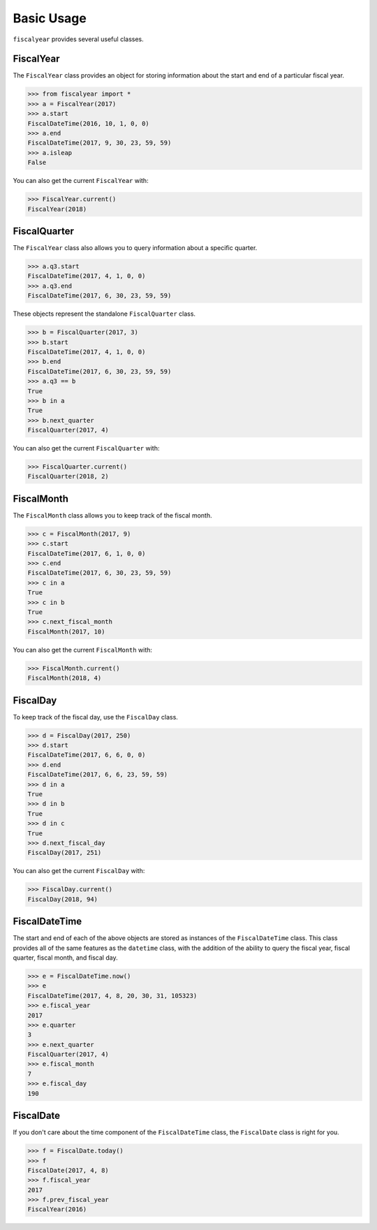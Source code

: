 Basic Usage
===========

``fiscalyear`` provides several useful classes.


FiscalYear
----------

The ``FiscalYear`` class provides an object for storing information about the start and end of a particular fiscal year.

.. code-block:: python

   >>> from fiscalyear import *
   >>> a = FiscalYear(2017)
   >>> a.start
   FiscalDateTime(2016, 10, 1, 0, 0)
   >>> a.end
   FiscalDateTime(2017, 9, 30, 23, 59, 59)
   >>> a.isleap
   False

You can also get the current ``FiscalYear`` with:

.. code-block:: python

   >>> FiscalYear.current()
   FiscalYear(2018)


FiscalQuarter
-------------

The ``FiscalYear`` class also allows you to query information about a specific quarter.

.. code-block:: python

   >>> a.q3.start
   FiscalDateTime(2017, 4, 1, 0, 0)
   >>> a.q3.end
   FiscalDateTime(2017, 6, 30, 23, 59, 59)


These objects represent the standalone ``FiscalQuarter`` class.

.. code-block:: python

   >>> b = FiscalQuarter(2017, 3)
   >>> b.start
   FiscalDateTime(2017, 4, 1, 0, 0)
   >>> b.end
   FiscalDateTime(2017, 6, 30, 23, 59, 59)
   >>> a.q3 == b
   True
   >>> b in a
   True
   >>> b.next_quarter
   FiscalQuarter(2017, 4)

You can also get the current ``FiscalQuarter`` with:

.. code-block:: python

   >>> FiscalQuarter.current()
   FiscalQuarter(2018, 2)


FiscalMonth
-----------

The ``FiscalMonth`` class allows you to keep track of the fiscal month.

.. code-block:: python

   >>> c = FiscalMonth(2017, 9)
   >>> c.start
   FiscalDateTime(2017, 6, 1, 0, 0)
   >>> c.end
   FiscalDateTime(2017, 6, 30, 23, 59, 59)
   >>> c in a
   True
   >>> c in b
   True
   >>> c.next_fiscal_month
   FiscalMonth(2017, 10)

You can also get the current ``FiscalMonth`` with:

.. code-block:: python

   >>> FiscalMonth.current()
   FiscalMonth(2018, 4)


FiscalDay
---------

To keep track of the fiscal day, use the ``FiscalDay`` class.

.. code-block:: python

   >>> d = FiscalDay(2017, 250)
   >>> d.start
   FiscalDateTime(2017, 6, 6, 0, 0)
   >>> d.end
   FiscalDateTime(2017, 6, 6, 23, 59, 59)
   >>> d in a
   True
   >>> d in b
   True
   >>> d in c
   True
   >>> d.next_fiscal_day
   FiscalDay(2017, 251)

You can also get the current ``FiscalDay`` with:

.. code-block:: python

   >>> FiscalDay.current()
   FiscalDay(2018, 94)


FiscalDateTime
--------------

The start and end of each of the above objects are stored as instances of the ``FiscalDateTime`` class. This class provides all of the same features as the ``datetime`` class, with the addition of the ability to query the fiscal year, fiscal quarter, fiscal month, and fiscal day.

.. code-block:: python

   >>> e = FiscalDateTime.now()
   >>> e
   FiscalDateTime(2017, 4, 8, 20, 30, 31, 105323)
   >>> e.fiscal_year
   2017
   >>> e.quarter
   3
   >>> e.next_quarter
   FiscalQuarter(2017, 4)
   >>> e.fiscal_month
   7
   >>> e.fiscal_day
   190


FiscalDate
----------

If you don't care about the time component of the ``FiscalDateTime`` class, the ``FiscalDate`` class is right for you.

.. code-block:: python

   >>> f = FiscalDate.today()
   >>> f
   FiscalDate(2017, 4, 8)
   >>> f.fiscal_year
   2017
   >>> f.prev_fiscal_year
   FiscalYear(2016)
